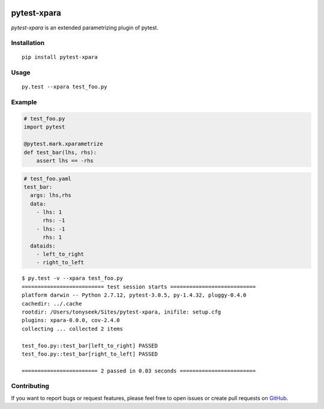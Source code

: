 |Build Status| |Coverage Status| |PyPI Version|

pytest-xpara
============

*pytest-xpara* is an extended parametrizing plugin of pytest.


Installation
------------

::

    pip install pytest-xpara


Usage
-----

::

    py.test --xpara test_foo.py


Example
-------

.. code-block:: python

    # test_foo.py
    import pytest

    @pytest.mark.xparametrize
    def test_bar(lhs, rhs):
        assert lhs == -rhs

.. code-block:: yaml

    # test_foo.yaml
    test_bar:
      args: lhs,rhs
      data:
        - lhs: 1
          rhs: -1
        - lhs: -1
          rhs: 1
      dataids:
        - left_to_right
        - right_to_left

::

    $ py.test -v --xpara test_foo.py
    ========================== test session starts ===========================
    platform darwin -- Python 2.7.12, pytest-3.0.5, py-1.4.32, pluggy-0.4.0
    cachedir: ../.cache
    rootdir: /Users/tonyseek/Sites/pytest-xpara, inifile: setup.cfg
    plugins: xpara-0.0.0, cov-2.4.0
    collecting ... collected 2 items

    test_foo.py::test_bar[left_to_right] PASSED
    test_foo.py::test_bar[right_to_left] PASSED

    ======================== 2 passed in 0.03 seconds ========================


Contributing
------------

If you want to report bugs or request features, please feel free to open issues
or create pull requests on GitHub_.


.. _GitHub: https://github.com/tonyseek/openvpn-status/issues
.. |Build Status| image:: https://img.shields.io/travis/tonyseek/pytest-xpara.svg?style=flat
   :target: https://travis-ci.org/tonyseek/pytest-xpara
   :alt: Build Status
.. |Coverage Status| image:: https://img.shields.io/coveralls/tonyseek/pytest-xpara.svg?style=flat
   :target: https://coveralls.io/r/tonyseek/pytest-xpara
   :alt: Coverage Status
.. |PyPI Version| image:: https://img.shields.io/pypi/v/pytest-xpara.svg?style=flat
   :target: https://pypi.python.org/pypi/pytest-xpara
   :alt: PyPI Version
